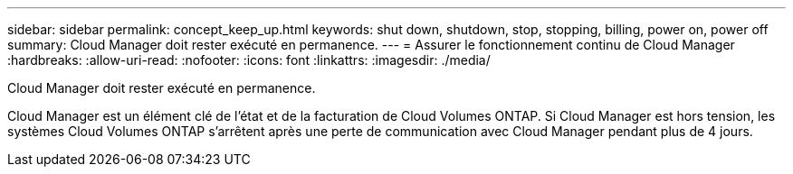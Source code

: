 ---
sidebar: sidebar 
permalink: concept_keep_up.html 
keywords: shut down, shutdown, stop, stopping, billing, power on, power off 
summary: Cloud Manager doit rester exécuté en permanence. 
---
= Assurer le fonctionnement continu de Cloud Manager
:hardbreaks:
:allow-uri-read: 
:nofooter: 
:icons: font
:linkattrs: 
:imagesdir: ./media/


[role="lead"]
Cloud Manager doit rester exécuté en permanence.

Cloud Manager est un élément clé de l'état et de la facturation de Cloud Volumes ONTAP. Si Cloud Manager est hors tension, les systèmes Cloud Volumes ONTAP s'arrêtent après une perte de communication avec Cloud Manager pendant plus de 4 jours.
